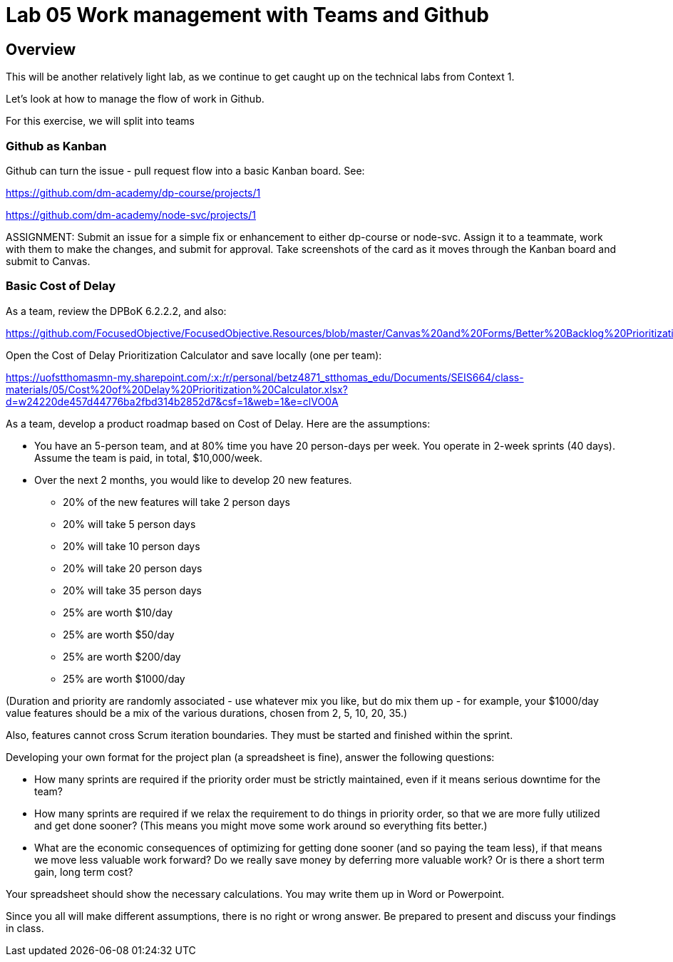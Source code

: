 = Lab 05 Work management with Teams and Github

==  Overview

This will be another relatively light lab, as we continue to get caught up on the technical labs from Context 1. 

Let's look at how to manage the flow of work in Github. 

For this exercise, we will split into teams 

=== Github as Kanban

Github can turn the issue - pull request flow into a basic Kanban board. See: 

https://github.com/dm-academy/dp-course/projects/1

https://github.com/dm-academy/node-svc/projects/1

ASSIGNMENT: Submit an issue for a simple fix or enhancement to either dp-course or node-svc. Assign it to a teammate, work with them to make the changes, and submit for approval. Take screenshots of the card as it moves through the Kanban board and submit to Canvas.

=== Basic Cost of Delay

As a team, review the DPBoK 6.2.2.2, and also:  

https://github.com/FocusedObjective/FocusedObjective.Resources/blob/master/Canvas%20and%20Forms/Better%20Backlog%20Prioritization.pdf

Open the Cost of Delay Prioritization Calculator and save locally (one per team):

https://uofstthomasmn-my.sharepoint.com/:x:/r/personal/betz4871_stthomas_edu/Documents/SEIS664/class-materials/05/Cost%20of%20Delay%20Prioritization%20Calculator.xlsx?d=w24220de457d44776ba2fbd314b2852d7&csf=1&web=1&e=clVO0A

As a team, develop a product roadmap based on Cost of Delay. Here are the assumptions: 

* You have an 5-person team, and at 80% time you have 20 person-days per week. You operate in 2-week sprints (40 days). Assume the team is paid, in total, $10,000/week.
* Over the next 2 months, you would like to develop 20 new features. 
** 20% of the new features will take 2 person days
** 20% will take 5 person days
** 20% will take 10 person days
** 20% will take 20 person days
** 20% will take 35 person days

** 25% are worth $10/day
** 25% are worth $50/day
** 25% are worth $200/day
** 25% are worth $1000/day

(Duration and priority are randomly associated - use whatever mix you like, but do mix them up - for example, your $1000/day value features should be a mix of the various durations, chosen from 2, 5, 10, 20, 35.)

Also, features cannot cross Scrum iteration boundaries. They must be started and finished within the sprint. 

Developing your own format for the project plan (a spreadsheet is fine), answer the following questions: 

* How many sprints are required if the priority order must be strictly maintained, even if it means serious downtime for the team? 

* How many sprints are required if we relax the requirement to do things in priority order, so that we are more fully utilized and get done sooner? (This means you might move some work around so everything fits better.)

* What are the economic consequences of optimizing for getting done sooner (and so paying the team less), if that means we move less valuable work forward? Do we really save money by deferring more valuable work? Or is there a short term gain, long term cost?

Your spreadsheet should show the necessary calculations. You may write them up in Word or Powerpoint. 

Since you all will make different assumptions, there is no right or wrong answer. Be prepared to present and discuss your findings in class. 








